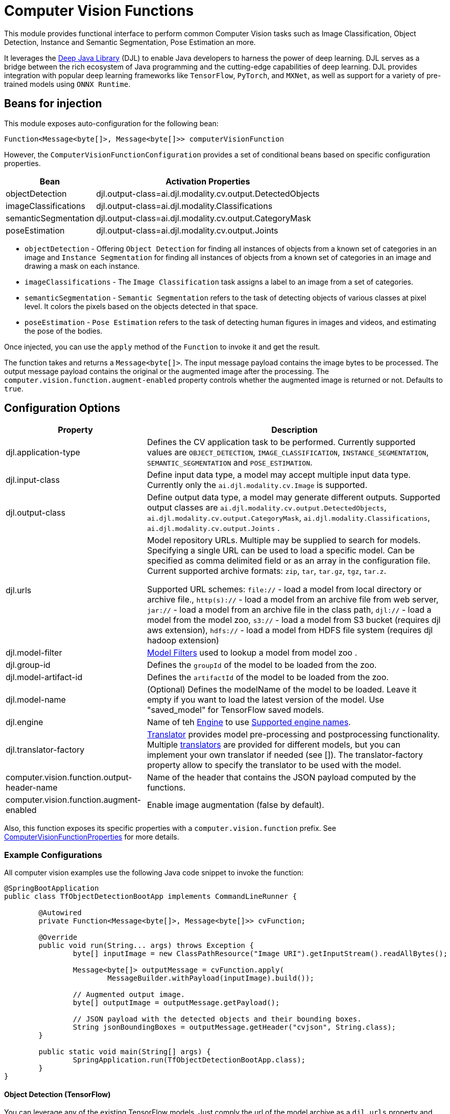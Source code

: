 = Computer Vision Functions

This module provides functional interface to perform common Computer Vision tasks such as Image Classification, Object Detection, Instance and Semantic Segmentation, Pose Estimation an more.

It leverages the https://docs.djl.ai/index.html[Deep Java Library] (DJL) to enable Java developers to harness the power of deep learning.
DJL serves as a bridge between the rich ecosystem of Java programming and the cutting-edge capabilities of deep learning.
DJL provides integration with popular deep learning frameworks like `TensorFlow`, `PyTorch`, and `MXNet`, as well as support for a variety of pre-trained models using `ONNX Runtime`.

== Beans for injection

This module exposes auto-configuration for the following bean:

`Function<Message<byte[]>, Message<byte[]>> computerVisionFunction`

However, the `ComputerVisionFunctionConfiguration` provides a set of conditional beans based on specific configuration properties.

[%autowidth]
|===
|Bean |Activation Properties

|objectDetection
|djl.output-class=ai.djl.modality.cv.output.DetectedObjects

|imageClassifications
|djl.output-class=ai.djl.modality.Classifications

|semanticSegmentation
|djl.output-class=ai.djl.modality.cv.output.CategoryMask

|poseEstimation
|djl.output-class=ai.djl.modality.cv.output.Joints

|===

* `objectDetection` - Offering `Object Detection` for finding all instances of objects from a known set of categories in an image and `Instance Segmentation` for finding all instances of objects from a known set of categories in an image and drawing a mask on each instance.
* `imageClassifications` - The `Image Classification` task assigns a label to an image from a set of categories.
* `semanticSegmentation` - `Semantic Segmentation` refers to the task of detecting objects of various classes at pixel level.
It colors the pixels based on the objects detected in that space.
* `poseEstimation` - `Pose Estimation` refers to the task of detecting human figures in images and videos, and estimating the pose of the bodies.

Once injected, you can use the `apply` method of the `Function` to invoke it and get the result.

The function takes and returns a `Message<byte[]>`.
The input message payload contains the image bytes to be processed.
The output message payload contains the original or the augmented image after the processing.
The `computer.vision.function.augment-enabled` property controls whether the augmented image is returned or not.
Defaults to `true`.

== Configuration Options

[%autowidth]
|===
|Property |Description

|djl.application-type
|Defines the CV application task to be performed. Currently supported values are `OBJECT_DETECTION`, `IMAGE_CLASSIFICATION`, `INSTANCE_SEGMENTATION`, `SEMANTIC_SEGMENTATION` and `POSE_ESTIMATION`.

|djl.input-class
|Define input data type, a model may accept multiple input data type. Currently only the `ai.djl.modality.cv.Image` is supported.

|djl.output-class
|Define output data type, a model may generate different outputs. Supported output classes are `ai.djl.modality.cv.output.DetectedObjects`, `ai.djl.modality.cv.output.CategoryMask`, `ai.djl.modality.Classifications`, `ai.djl.modality.cv.output.Joints` .

|djl.urls
|Model repository URLs. Multiple may be supplied to search for models. Specifying a single URL can be used to load a specific model. Can be specified as comma delimited field or as an array in the configuration file.
Current supported archive formats: `zip`, `tar`, `tar.gz`, `tgz`, `tar.z`.

Supported URL schemes: `file://` - load a model from local directory or archive file., `http(s)://` - load a model from an archive file from web server, `jar://` - load a model from an archive file in the class path, `djl://` - load a model from the model zoo, `s3://` - load a model from S3 bucket (requires djl aws extension), `hdfs://` - load a model from HDFS file system (requires djl hadoop extension)

|djl.model-filter
| https://github.com/deepjavalibrary/djl/tree/master/model-zoo#how-to-find-a-pre-trained-model-in-the-model-zoo[Model Filters] used to lookup a model from model zoo .

|djl.group-id
|Defines the `groupId` of the model to be loaded from the zoo.

|djl.model-artifact-id
|Defines the `artifactId` of the model to be loaded from the zoo.

|djl.model-name
|(Optional) Defines the modelName of the model to be loaded.
Leave it empty if you want to load the latest version of the model.
Use "saved_model" for TensorFlow saved models.

|djl.engine
| Name of teh https://docs.djl.ai/docs/engine.html[Engine] to use https://docs.djl.ai/docs/engine.html#supported-engines[Supported engine names].

|djl.translator-factory
| https://javadoc.io/doc/ai.djl/api/latest/ai/djl/translate/Translator.html[Translator] provides model pre-processing and postprocessing functionality. Multiple https://javadoc.io/doc/ai.djl/api/latest/ai/djl/modality/cv/translator/package-summary.html[translators] are provided for different models, but you can implement your own translator if needed (see []). The translator-factory property allow to specify the translator to be used with the model.

|computer.vision.function.output-header-name
|Name of the header that contains the JSON payload computed by the functions.

|computer.vision.function.augment-enabled
|Enable image augmentation (false by default).

|===

Also, this function exposes its specific properties with a `computer.vision.function` prefix.
See link:src/main/java/org/springframework/cloud/fn/computer/vision/ComputerVisionFunctionProperties.java[ComputerVisionFunctionProperties] for more details.

=== Example Configurations

All computer vision examples use the following Java code snippet to invoke the function:

[source,Java]
----
@SpringBootApplication
public class TfObjectDetectionBootApp implements CommandLineRunner {

	@Autowired
	private Function<Message<byte[]>, Message<byte[]>> cvFunction;

	@Override
	public void run(String... args) throws Exception {
		byte[] inputImage = new ClassPathResource("Image URI").getInputStream().readAllBytes();

		Message<byte[]> outputMessage = cvFunction.apply(
			MessageBuilder.withPayload(inputImage).build());

		// Augmented output image.
		byte[] outputImage = outputMessage.getPayload();

		// JSON payload with the detected objects and their bounding boxes.
		String jsonBoundingBoxes = outputMessage.getHeader("cvjson", String.class);
	}

	public static void main(String[] args) {
		SpringApplication.run(TfObjectDetectionBootApp.class);
	}
}
----

==== Object Detection (TensorFlow)

You can leverage any of the existing TensorFlow models.
Just comply the url of the model archive as a `djl.urls` property and set the `djl.translator-factory` to `org.springframework.cloud.fn.computer.vision.translator.TensorflowSavedModelObjectDetectionTranslatorFactory`.

----
computer.vision.function.augment-enabled=true
djl.application-type=OBJECT_DETECTION
djl.input-class=ai.djl.modality.cv.Image
djl.output-class=ai.djl.modality.cv.output.DetectedObjects
djl.engine=TensorFlow
djl.urls=http://download.tensorflow.org/models/object_detection/tf2/20200711/faster_rcnn_inception_resnet_v2_1024x1024_coco17_tpu-8.tar.gz
djl.model-name=saved_model
djl.translator-factory=org.springframework.cloud.fn.computer.vision.translator.TensorflowSavedModelObjectDetectionTranslatorFactory
djl.arguments.threshold=0.3
----

==== Object Detection (Yolo v8)

You can use the same Java snipped above, just change the configuration to use the Yolo v8 model:

----
computer.vision.function.augment-enabled=true
djl.application-type=OBJECT_DETECTION
djl.input-class=ai.djl.modality.cv.Image
djl.output-class=ai.djl.modality.cv.output.DetectedObjects
djl.engine=OnnxRuntime
djl.urls=djl://ai.djl.onnxruntime/yolov8n
djl.translator-factory=ai.djl.modality.cv.translator.YoloV8TranslatorFactory
djl.arguments.threshold=0.3
djl.arguments.width=640
djl.arguments.height=640
djl.arguments.resize=true
djl.arguments.toTensor=true
djl.arguments.applyRatio=true
djl.arguments.maxBox=1000
----

==== Instance Segmentation

Same Java code snipped but with the following configuration:

----
computer.vision.function.augment-enabled=true
djl.application-type=INSTANCE_SEGMENTATION
djl.input-class=ai.djl.modality.cv.Image
djl.output-class=ai.djl.modality.cv.output.DetectedObjects
djl.arguments.threshold=0.3

djl.model-filter.backbone=resnet18
djl.model-filter.flavor=v1b
djl.model-filter.dataset=coco
----

Note that here we didn't specify the model to be used, but used the model-filter to find a compatible model from the model zoo.

==== Semantic Segmentation

Same Java code snipped but with the following configuration:

----
computer.vision.function.augment-enabled=true
djl.application-type=SEMANTIC_SEGMENTATION
djl.input-class=ai.djl.modality.cv.Image
djl.output-class=ai.djl.modality.cv.output.CategoryMask
djl.arguments.threshold=0.3

djl.urls=https://mlrepo.djl.ai/model/cv/semantic_segmentation/ai/djl/pytorch/deeplabv3/0.0.1/deeplabv3.zip
djl.translator-factory=ai.djl.modality.cv.translator.SemanticSegmentationTranslatorFactory
djl.engine=PyTorch
----

==== Image Classification

----
djl.application-type=IMAGE_CLASSIFICATION
djl.input-class=ai.djl.modality.cv.Image
djl.output-class=ai.djl.modality.Classifications
djl.arguments.threshold=0.3
djl.engine=MXNet
----

== Tests

See this link:src/test/java/org/springframework/cloud/fn/computer/vision/ComputerVisionFunctionConfigurationTests.java[test suite] for examples of how this function is used.

The link:src/test/java/org/springframework/cloud/fn/computer/vision/JsonHelperTests.java[JsonHelperTests] validates the JSON serialization and deserialization of the `ComputerVisionFunctionConfiguration` class values object classes.

